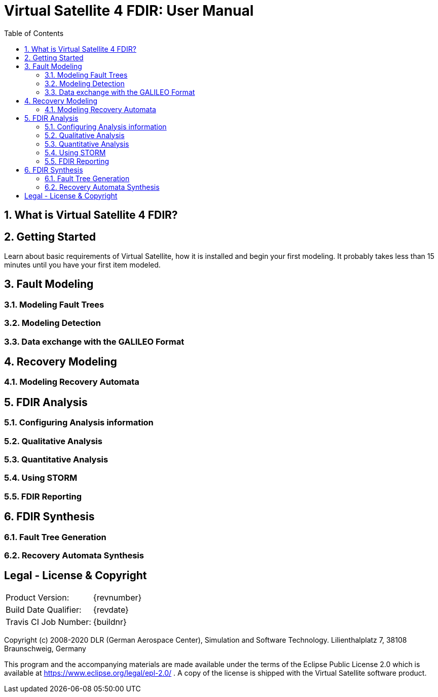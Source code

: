 = Virtual Satellite 4 FDIR: User Manual
:imagesdir: images
:title-logo-image: images/title/VirtualSatellite_Modelling_4k.jpg
:toc:
:toclevels: 3
:experimental:  
:sectnums:

== What is Virtual Satellite 4 FDIR?

== Getting Started

Learn about basic requirements of Virtual Satellite, how it is installed and begin your first modeling. It probably takes less than 15 minutes until you have your first item modeled.  

== Fault Modeling

=== Modeling Fault Trees

=== Modeling Detection

=== Data exchange with the GALILEO Format

== Recovery Modeling

=== Modeling Recovery Automata

== FDIR Analysis

=== Configuring Analysis information

=== Qualitative Analysis

=== Quantitative Analysis

=== Using STORM

=== FDIR Reporting

== FDIR Synthesis

=== Fault Tree Generation

=== Recovery Automata Synthesis

[colophone]
== Legal - License & Copyright

|===
| Product Version:      | {revnumber}
| Build Date Qualifier: | {revdate}
| Travis CI Job Number: | {buildnr}
|=== 

Copyright (c) 2008-2020 DLR (German Aerospace Center),
Simulation and Software Technology.
Lilienthalplatz 7, 38108 Braunschweig, Germany

This program and the accompanying materials are made available under the terms of the Eclipse Public License 2.0 which is available at https://www.eclipse.org/legal/epl-2.0/ . A copy of the license is shipped with the Virtual Satellite software product.
